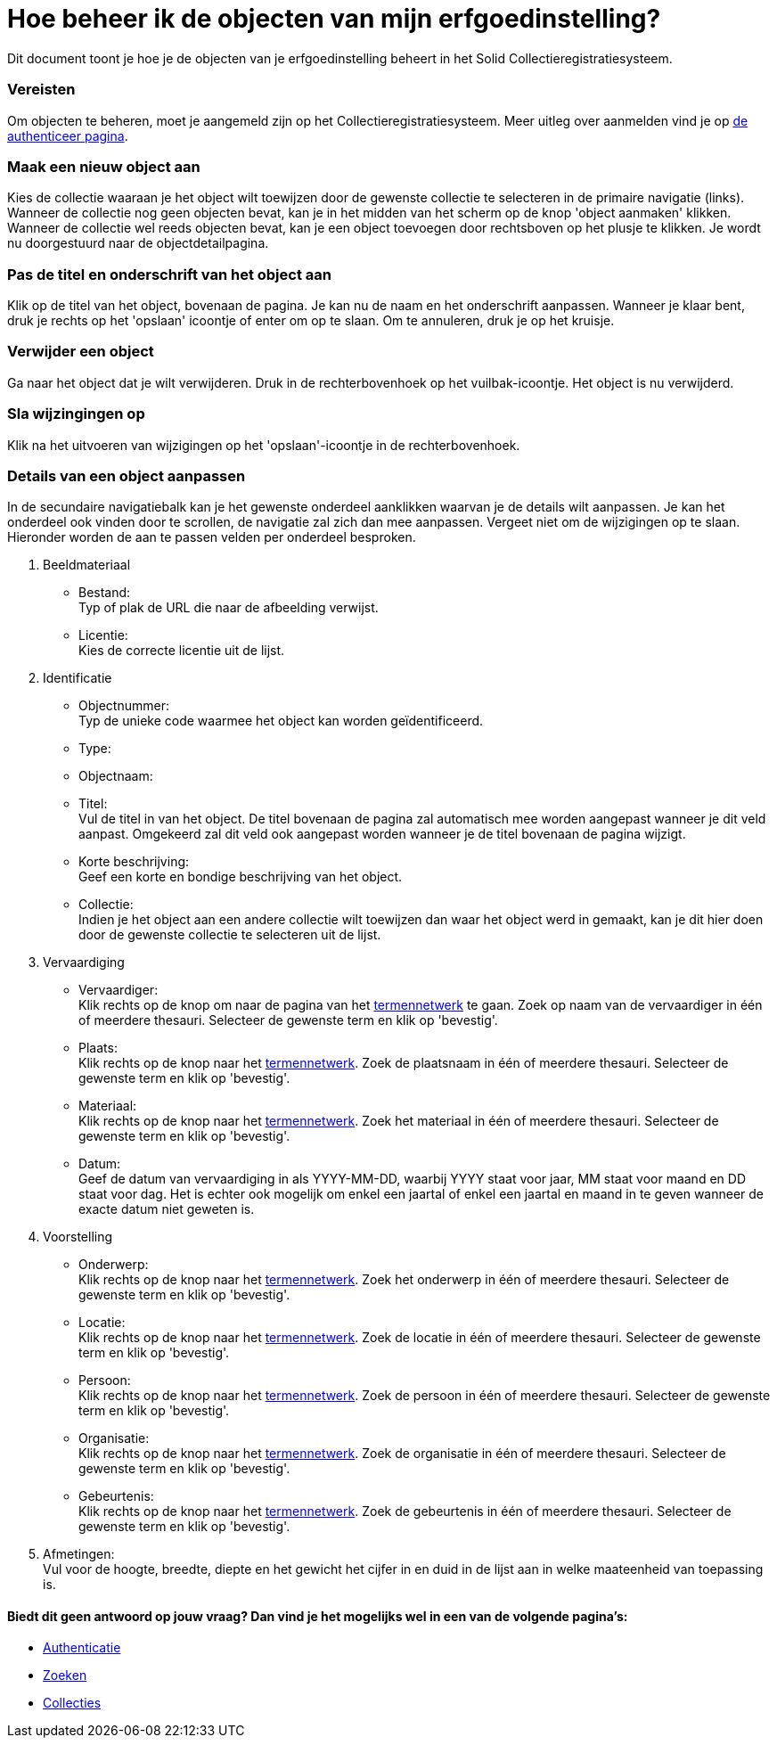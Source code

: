 = Hoe beheer ik de objecten van mijn erfgoedinstelling?
:description: Een gebruikershandleiding voor het beheren van objecten in Solid CRS.
:sectanchors:
:url-repo: https://github.com/netwerk-digitaal-erfgoed/solid-crs
:imagesdir: ../images

Dit document toont je hoe je de objecten van je erfgoedinstelling beheert in het Solid Collectieregistratiesysteem. 


=== Vereisten
Om objecten te beheren, moet je aangemeld zijn op het Collectieregistratiesysteem. Meer uitleg over aanmelden vind je op xref:authenticeer.adoc[de authenticeer pagina]. 

=== Maak een nieuw object aan
Kies de collectie waaraan je het object wilt toewijzen door de gewenste collectie te selecteren in de primaire navigatie (links). Wanneer de collectie nog geen objecten bevat, kan je in het midden van het scherm op de knop 'object aanmaken' klikken. Wanneer de collectie wel reeds objecten bevat, kan je een object toevoegen door rechtsboven op het plusje te klikken. Je wordt nu doorgestuurd naar de objectdetailpagina. 

=== Pas de titel en onderschrift van het object aan
Klik op de titel van het object, bovenaan de pagina. Je kan nu de naam en het onderschrift aanpassen. Wanneer je klaar bent, druk je rechts op het 'opslaan' icoontje of enter om op te slaan. Om te annuleren, druk je op het kruisje. 

=== Verwijder een object
Ga naar het object dat je wilt verwijderen. Druk in de rechterbovenhoek op het vuilbak-icoontje. Het object is nu verwijderd.

=== Sla wijzingingen op
Klik na het uitvoeren van wijzigingen op het 'opslaan'-icoontje in de rechterbovenhoek.

=== Details van een object aanpassen
In de secundaire navigatiebalk kan je het gewenste onderdeel aanklikken waarvan je de details wilt aanpassen. Je kan het onderdeel ook vinden door te scrollen, de navigatie zal zich dan mee aanpassen. Vergeet niet om de wijzigingen op te slaan.
Hieronder worden de aan te passen velden per onderdeel besproken.

. Beeldmateriaal
* Bestand: +
Typ of plak de URL die naar de afbeelding verwijst.
* Licentie: +
Kies de correcte licentie uit de lijst.

. Identificatie
* Objectnummer: +
Typ de unieke code waarmee het object kan worden geïdentificeerd.
* Type: +
* Objectnaam: +
* Titel: +
Vul de titel in van het object. De titel bovenaan de pagina zal automatisch mee worden aangepast wanneer je dit veld aanpast. Omgekeerd zal dit veld ook aangepast worden wanneer je de titel bovenaan de pagina wijzigt. 
* Korte beschrijving: +
Geef een korte en bondige beschrijving van het object. 
* Collectie: +
Indien je het object aan een andere collectie wilt toewijzen dan waar het object werd in gemaakt, kan je dit hier doen door de gewenste collectie te selecteren uit de lijst.

. Vervaardiging
* Vervaardiger: +
Klik rechts op de knop om naar de pagina van het xref:termennetwerk.adoc[termennetwerk] te gaan. Zoek op naam van de vervaardiger in één of meerdere thesauri. Selecteer de gewenste term en klik op 'bevestig'. 
* Plaats: + 
Klik rechts op de knop naar het xref:termennetwerk.adoc[termennetwerk]. Zoek de plaatsnaam in één of meerdere thesauri. Selecteer de gewenste term en klik op 'bevestig'. 
* Materiaal: + 
Klik rechts op de knop naar het xref:termennetwerk.adoc[termennetwerk]. Zoek het materiaal in één of meerdere thesauri. Selecteer de gewenste term en klik op 'bevestig'. 
* Datum: + 
Geef de datum van vervaardiging in als YYYY-MM-DD, waarbij YYYY staat voor jaar, MM staat voor maand en DD staat voor dag. Het is echter ook mogelijk om enkel een jaartal of enkel een jaartal en maand in te geven wanneer de exacte datum niet geweten is.

. Voorstelling
* Onderwerp: +
Klik rechts op de knop naar het xref:termennetwerk.adoc[termennetwerk]. Zoek het onderwerp in één of meerdere thesauri. Selecteer de gewenste term en klik op 'bevestig'. 
* Locatie: +
Klik rechts op de knop naar het xref:termennetwerk.adoc[termennetwerk]. Zoek de locatie in één of meerdere thesauri. Selecteer de gewenste term en klik op 'bevestig'. 
* Persoon: +
Klik rechts op de knop naar het xref:termennetwerk.adoc[termennetwerk]. Zoek de persoon in één of meerdere thesauri. Selecteer de gewenste term en klik op 'bevestig'. 
* Organisatie: +
Klik rechts op de knop naar het xref:termennetwerk.adoc[termennetwerk]. Zoek de organisatie in één of meerdere thesauri. Selecteer de gewenste term en klik op 'bevestig'. 
* Gebeurtenis: +
Klik rechts op de knop naar het xref:termennetwerk.adoc[termennetwerk]. Zoek de gebeurtenis in één of meerdere thesauri. Selecteer de gewenste term en klik op 'bevestig'. 

. Afmetingen: +
Vul voor de hoogte, breedte, diepte en het gewicht het cijfer in en duid in de lijst aan in welke maateenheid van toepassing is.








:sectnums!:
==== Biedt dit geen antwoord op jouw vraag? Dan vind je het mogelijks wel in een van de volgende pagina's: 

* xref:authenticeer.adoc[Authenticatie]
* xref:search.adoc[Zoeken]
* xref:collecties.adoc[Collecties]

